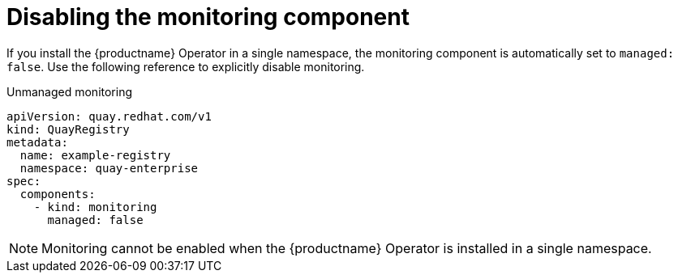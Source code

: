 :_content-type: REFERENCE
[id="operator-unmanaged-monitoring"]
= Disabling the monitoring component

If you install the {productname} Operator in a single namespace, the monitoring component is automatically set to `managed: false`. Use the following reference to explicitly disable monitoring.

.Unmanaged monitoring
[source,yaml]
----
apiVersion: quay.redhat.com/v1
kind: QuayRegistry
metadata:
  name: example-registry
  namespace: quay-enterprise
spec:
  components:
    - kind: monitoring
      managed: false
----

[NOTE]
====
Monitoring cannot be enabled when the {productname} Operator is installed in a single namespace.
====